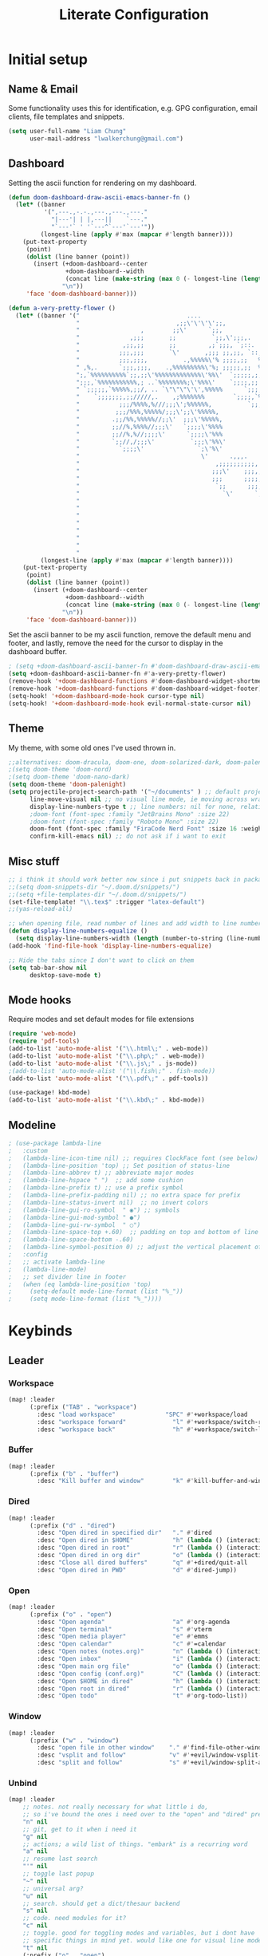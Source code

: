 
#+TITLE: Literate Configuration
 #+STARTUP: overview hideblocks

* Initial setup
** Name & Email
Some functionality uses this for identification, e.g. GPG configuration, email clients, file templates and snippets.
#+begin_src emacs-lisp
(setq user-full-name "Liam Chung"
      user-mail-address "lwalkerchung@gmail.com")
#+end_src
** Dashboard
Setting the ascii function for rendering on my dashboard.
#+begin_src emacs-lisp :tangle no
(defun doom-dashboard-draw-ascii-emacs-banner-fn ()
  (let* ((banner
          '(",---.,-.-.,---.,---.,---."
            "|---'| | |,---||    `---."
            "`---'` ' '`---^`---'`---'"))
         (longest-line (apply #'max (mapcar #'length banner))))
    (put-text-property
     (point)
     (dolist (line banner (point))
       (insert (+doom-dashboard--center
                +doom-dashboard--width
                (concat line (make-string (max 0 (- longest-line (length line))) 32)))
               "\n"))
     'face 'doom-dashboard-banner)))
#+end_src
#+begin_src emacs-lisp
(defun a-very-pretty-flower ()
  (let* ((banner '("                              ....                                  "
                   "                           ,;;\'\'\'\';;,                    ,;;;;,     "
                   "                 ,        ;;\'      `;;,               .,;;;\'   ;    "
                   "              ,;;;       ;;          `;;,\';;;,.     ,%;;\'     \'     "
                   "            ,;;,;;       ;;         ,;`;;;, `;::.  %%;\'             "
                   "           ;;;,;;;       `\'       ,;;; ;;,;;, `::,%%;\'              "
                   "           ;;;,;;;,          .,%%%%%\'% ;;;;,;;   %;;;               "
                   " ,%,.      `;;;,;;;,    .,%%%%%%%%%\'%; ;;;;;,;;  %;;;               "
                   ";,`%%%%%%%%%%`;;,;;\'%%%%%%%%%%%%%\'%%\'  `;;;;;,;, %;;;               "
                   ";;;,`%%%%%%%%%%%,; ..`%%%%%%%%;\'%%%\'    `;;;;,;; %%;;               "
                   " `;;;;;,`%%%%%,;;/, .. `\"\"\"\'\',%%%%%      `;;;;;; %%;;,              "
                   "    `;;;;;;;,;;/////,.    ,;%%%%%%%        `;;;;,`%%;;              "
                   "           ;;;/%%%%,%///;;;\';%%%%%%,          `;;;%%;;,             "
                   "          ;;;/%%%,%%%%%/;;;\';;\'%%%%%,             `%%;;             "
                   "         .;;/%%,%%%%%//;;\'  ;;;\'%%%%%,             %%;;,            "
                   "         ;;//%,%%%%//;;;\'   `;;;;\'%%%%             `%;;;            "
                   "         ;;//%,%//;;;;\'      `;;;;\'%%%              %;;;,           "
                   "         `;;//,/;;;\'          `;;;\'%%\'              `%;;;           "
                   "           `;;;;\'               `;\'%\'                `;;;;          "
                   "                                  \'      .,,,.        `;;;;         "
                   "                                      ,;;;;;;;;;;,     `;;;;        "
                   "                                     ;;;\'    ;;;,;;,    `;;;;       "
                   "                                     ;;;      ;;;;,;;.   `;;;;      "
                   "                                      `;;      ;;;;;,;;   ;;;;      "
                   "                                        `\'      `;;;;,;;  ;;;;      "
                   "                                                   `;;,;, ;;;;      "
                   "                                                      ;;, ;;;;      "
                   "                                                        \';;;;;      "
                   "                                                         ;;;;;      "
                   "                                                        .;;;;\'      "
                   "                                                       .;;;;\'       "
                   "                                                      ;;;;;\'        "
                   "                                                    ,;;;;\'          "))
         (longest-line (apply #'max (mapcar #'length banner))))
    (put-text-property
     (point)
     (dolist (line banner (point))
       (insert (+doom-dashboard--center
                +doom-dashboard--width
                (concat line (make-string (max 0 (- longest-line (length line))) 32)))
               "\n"))
     'face 'doom-dashboard-banner)))
 #+end_src
Set the ascii banner to be my ascii function, remove the default menu and footer, and lastly, remove the need for the cursor to display in the dashboard buffer.
#+begin_src emacs-lisp
; (setq +doom-dashboard-ascii-banner-fn #'doom-dashboard-draw-ascii-emacs-banner-fn)
(setq +doom-dashboard-ascii-banner-fn #'a-very-pretty-flower)
(remove-hook '+doom-dashboard-functions #'doom-dashboard-widget-shortmenu)
(remove-hook '+doom-dashboard-functions #'doom-dashboard-widget-footer)
(setq-hook! '+doom-dashboard-mode-hook cursor-type nil)
(setq-hook! '+doom-dashboard-mode-hook evil-normal-state-cursor nil)
#+end_src
** Theme
My theme, with some old ones I've used thrown in.
#+begin_src emacs-lisp
;;alternatives: doom-dracula, doom-one, doom-solarized-dark, doom-palenight
;(setq doom-theme 'doom-nord)
;(setq doom-theme 'doom-nano-dark)
(setq doom-theme 'doom-palenight)
(setq projectile-project-search-path '("~/documents" ) ;; default project dir
      line-move-visual nil ;; no visual line mode, ie moving across wrapped lines are separate
      display-line-numbers-type t ;; line numbers: nil for none, relative, or t for reg
      ;doom-font (font-spec :family "JetBrains Mono" :size 22)
      ;doom-font (font-spec :family "Roboto Mono" :size 22)
      doom-font (font-spec :family "FiraCode Nerd Font" :size 16 :weight 'regular)
      confirm-kill-emacs nil) ;; do not ask if i want to exit
#+end_src
** Misc stuff
#+begin_src emacs-lisp
;; i think it should work better now since i put snippets back in packages.el?
;;(setq doom-snippets-dir "~/.doom.d/snippets/")
;;(setq +file-templates-dir "~/.doom.d/snippets/")
(set-file-template! "\\.tex$" :trigger "latex-default")
;;(yas-reload-all)

;; when opening file, read number of lines and add width to line number column
(defun display-line-numbers-equalize ()
  (setq display-line-numbers-width (length (number-to-string (line-number-at-pos (point-max))))))
(add-hook 'find-file-hook 'display-line-numbers-equalize)

;; Hide the tabs since I don't want to click on them
(setq tab-bar-show nil
      desktop-save-mode t)
#+end_src
** Mode hooks
Require modes and set default modes for file extensions
#+begin_src emacs-lisp
(require 'web-mode)
(require 'pdf-tools)
(add-to-list 'auto-mode-alist '("\\.html\;" . web-mode))
(add-to-list 'auto-mode-alist '("\\.php\;" . web-mode))
(add-to-list 'auto-mode-alist '("\\.js\;" . js-mode))
;(add-to-list 'auto-mode-alist '("\\.fish\;" . fish-mode))
(add-to-list 'auto-mode-alist '("\\.pdf\;" . pdf-tools))

(use-package! kbd-mode)
(add-to-list 'auto-mode-alist '("\\.kbd\;" . kbd-mode))

#+end_src
** Modeline
#+begin_src emacs-lisp
; (use-package lambda-line
;   :custom
;   (lambda-line-icon-time nil) ;; requires ClockFace font (see below)
;   (lambda-line-position 'top) ;; Set position of status-line
;   (lambda-line-abbrev t) ;; abbreviate major modes
;   (lambda-line-hspace " ")  ;; add some cushion
;   (lambda-line-prefix t) ;; use a prefix symbol
;   (lambda-line-prefix-padding nil) ;; no extra space for prefix
;   (lambda-line-status-invert nil)  ;; no invert colors
;   (lambda-line-gui-ro-symbol  " ◉") ;; symbols
;   (lambda-line-gui-mod-symbol " ●")
;   (lambda-line-gui-rw-symbol  " ○")
;   (lambda-line-space-top +.60)  ;; padding on top and bottom of line
;   (lambda-line-space-bottom -.60)
;   (lambda-line-symbol-position 0) ;; adjust the vertical placement of symbol
;   :config
;   ;; activate lambda-line
;   (lambda-line-mode)
;   ;; set divider line in footer
;   (when (eq lambda-line-position 'top)
;     (setq-default mode-line-format (list "%_"))
;     (setq mode-line-format (list "%_"))))
#+end_src
* Keybinds
** Leader
*** Workspace
#+begin_src emacs-lisp
(map! :leader
      (:prefix ("TAB" . "workspace")
        :desc "load workspace"              "SPC" #'+workspace/load
        :desc "workspace forward"             "l" #'+workspace/switch-right
        :desc "workspace back"                "h" #'+workspace/switch-left))
#+end_src
*** Buffer
#+begin_src emacs-lisp
(map! :leader
      (:prefix ("b" . "buffer")
        :desc "Kill buffer and window"        "k" #'kill-buffer-and-window))
#+end_src
*** Dired
#+begin_src emacs-lisp
(map! :leader
      (:prefix ("d" . "dired")
        :desc "Open dired in specified dir"   "." #'dired
        :desc "Open dired in $HOME"           "h" (lambda () (interactive) (dired "~"))
        :desc "Open dired in root"            "r" (lambda () (interactive) (dired "/"))
        :desc "Open dired in org dir"         "o" (lambda () (interactive) (dired "~/documents/org"))
        :desc "Close all dired buffers"       "q" #'+dired/quit-all
        :desc "Open dired in PWD"             "d" #'dired-jump))
#+end_src
*** Open
#+begin_src emacs-lisp
(map! :leader
      (:prefix ("o" . "open")
        :desc "Open agenda"                   "a" #'org-agenda
        :desc "Open terminal"                 "s" #'vterm
        :desc "Open media player"             "e" #'emms
        :desc "Open calendar"                 "c" #'=calendar
        :desc "Open notes (notes.org)"        "n" (lambda () (interactive) (find-file "~/documents/org/notes.org"))
        :desc "Open inbox"                    "i" (lambda () (interactive) (find-file "~/documents/org/gtd/inbox.org"))
        :desc "Open main org file"            "o" (lambda () (interactive) (find-file "~/documents/org/gtd/gtd.org"))
        :desc "Open config (conf.org)"        "C" (lambda () (interactive) (find-file "~/.config/doom/conf.org"))
        :desc "Open $HOME in dired"           "h" (lambda () (interactive) (dired "~"))
        :desc "Open root in dired"            "r" (lambda () (interactive) (dired "/"))
        :desc "Open todo"                     "t" #'org-todo-list))
#+end_src
*** Window
#+begin_src emacs-lisp
(map! :leader
      (:prefix ("w" . "window")
        :desc "open file in other window"    "." #'find-file-other-window
        :desc "vsplit and follow"            "v" #'+evil/window-vsplit-and-follow
        :desc "split and follow"             "s" #'+evil/window-split-and-follow))
#+end_src
*** Unbind
#+begin_src emacs-lisp
(map! :leader
    ;; notes. not really necessary for what little i do,
    ;; so i've bound the ones i need over to the "open" and "dired" prefixes
    "n" nil
    ;; git, get to it when i need it
    "g" nil
    ;; actions; a wild list of things. "embark" is a recurring word
    "a" nil
    ;; resume last search
    "'" nil
    ;; toggle last popup
    "~" nil
    ;; universal arg?
    "u" nil
    ;; search. should get a dict/thesaur backend
    "s" nil
    ;; code. need modules for it?
    "c" nil
    ;; toggle. good for toggling modes and variables, but i dont have
    ;; specific things in mind yet. would like one for visual line mode
    "t" nil
    (:prefix ("o" . "open")
        "b" nil "-" nil "E" nil
        "l" nil "L" nil "u" nil "R" nil
        "U" nil "A" nil "d" nil)
    (:prefix ("h" . "help")
        "l" #'+lookup/definition
        ;; apropos. seems like a documentation thing
        ;"a" nil
        "A" nil
        ;; describe coding system. no idea
        "C" nil
        ;; describe various things I don't need
        ;; face, gnu,   input,   news,   syntax, manorwoman, lang
        "g" nil "l" nil "n" nil "s" nil "W" nil     "L" nil
        ;; autodef, profiler, info other window
        "u" nil     "T" nil   "4" nil "h" nil
        ;; alternate versions of things i already got rid of
        ;; and will certainly never use these keybinds for em
        "C-a" nil "C-c" nil "C-d" nil "C-e" nil "C-f" nil "C-k" nil
        "C-l" nil "C-n" nil "C-o" nil "C-p" nil "C-s" nil "C-t" nil
        "C-w" nil "<f1>" nil "q" nil  "C-\\" nil
        ;; various things maybe I will eventually want, but not yet
        ;; command, goto docs key, sandbox, local help, char
        "x" nil     "K" nil        "E" nil  "." nil     "'" nil
        ;; info, symbol, help packages, library
        "i" nil "o" nil "p" nil "P" nil
        ;; input history, online lookup, load theme, whereis
        "I" nil          "O" nil        "t" nil     "w" nil)
    (:prefix ("b" . "buffer")
        "n" nil "z" nil "Z" nil
        "x" nil "u" nil "p" nil
        "N" nil "r" nil "O" nil)
    (:prefix ("f" . "file")
        "c" nil "e" nil "E" nil "l" nil
        "P" nil "F" nil "u" nil "U" nil)
    (:prefix ("w" . "window")
        "C-S-h" nil "C-S-j" nil "C-S-k" nil "C-S-l" nil "C-S-r" nil "C-S-s" nil "C-S-w" nil
        "C-b" nil "C-c" nil "C-f" nil "C-h" nil "C-j" nil "C-l" nil "C-w" nil "C-v" nil
        "C-n" nil "C-o" nil "C-p" nil "C-r" nil "C-s" nil "C-t" nil "C-u" nil "C-k" nil
        "C-q" nil "C-x" nil "C-_" nil "<left>" nil "<right>" nil
        "C-<left>" nil "C-<right>" nil "<up>" nil "C-<down>" nil "<down>" nil "C-<up>" nil
        "c" nil "t" nil "b" nil "n" nil "m" nil
        ;; I don't really separate windows. should i?
        "T" nil
        ;; TODO a bunch of evil binds. what are these supposed to do
        "g" nil "f" nil
        ;; don't need these since i made split and follow the default
        "S" nil "V" nil
        ;; TODO what are these supposed to do
        "r" nil "R" nil "p" nil
        ;; TODO what is the difference between these two and spc w d
        "q" nil "c" nil
        ;; TODO why do these do weird shit "_" nil
        "|" nil))
#+end_src
*** Capture
#+begin_src emacs-lisp
(map! :leader :desc "Open org capture"   "c" #'org-capture )
#+end_src
*** EMMS
#+begin_src emacs-lisp
(map! :leader
      (:prefix ("e" . "emms")
        :desc "Open emms buffer"         "o" #'emms
        :desc "Open emms buffer"         "e" #'emms
        :desc "Open smart browser"       "B" #'emms-smart-browse
        :desc "Open normal browser"      "b" #'emms-browser
        :desc "Clear playlist"           "c" #'emms-playlist-current-clear
        :desc "Pause / Resume"           "p" #'emms-pause
        :desc "Start"                    "s" #'emms-start
        :desc "Stop"                     "t" #'emms-stop
        :desc "Next track"               "." #'emms-next
        :desc "Prev track"               "," #'emms-previous
        (:prefix ("a" . "add")
                :desc "Add dir"                  "d" #'emms-add-directory
                :desc "Add file"                 "f" #'emms-add-file
                :desc "Cache all files in dir"   "c" #'emms-add-directory-tree
                :desc "Add playlist"             "p" #'emms-add-playlist)))

#+end_src
** Evil
switching to isearch
#+begin_src emacs-lisp
(evil-select-search-module 'evil-search-module 'isearch)
#+end_src
Attempting to simplify evil
#+begin_src emacs-lisp

;;(after! evil (setq evil-want-minibuffer 1))
;; TODO bind an ex search and replace
(map! :map evil-motion-state-map :prefix "g"
      :desc "goto line number"                 "o" 'evil-goto-line
      :desc "cursor to end of line"            "l" 'evil-end-of-line
      :desc "nonblank start of line"           "h" 'evil-first-non-blank
      "$" nil "^" nil "e" nil "E" nil ;; removing binds
      "K" nil "n" nil "N" nil "t" nil "T" nil "u" nil "U" nil "C-]" nil
      "C-g" nil "<down>" nil "<up>" nil "<home>" nil "<end>" nil "#" nil "*" nil
      "0" nil "_" nil
      ;; a lot of stuff in here, esp related to avy it seems. worth exploring eventually
      "s" nil
      )

(map! :map evil-visual-state-map :prefix "g"
      :desc "cursor to end of line"            "l" 'evil-end-of-line
      :desc "nonblank start of line"           "h" 'evil-first-non-blank
      )

(map! :map evil-normal-state-map :prefix "g"
      :desc "invert case of selection"         "`" 'evil-invert-case
      "8" nil "&" nil "@" nil "?" nil "~" nil "," nil "a" nil "A" nil "f" nil "F" nil
      "I" nil "J" nil "l" nil "L" nil "P" nil "y" nil
      ;; maybe bring these back when i'm ready. lots of lookup for files and references
      "d" nil "D" nil "f" nil "O" nil
      ;; what do these do? evil-fill
      "w" nil "q" nil
      ;; how does eval work? both for selection and whole buffer
      "r" nil "R" nil
      ;; some workspace stuff?
      "t" nil "T" nil
      ;; a lot of stuff in here, esp related to avy it seems. worth exploring eventually
      "s" nil
      )
#+end_src
* Org
** Config
#+begin_src emacs-lisp
(after! org
  (setq org-directory "~/documents/org"
        ;; todo vars
        org-todo-keywords '((sequence "TODO(t)" "|" "WAIT(w)" "DONE(d)" ))
        ;;org-todo-keyword-faces '(("TODO" . "magenta"))
        org-use-fast-todo-selection 'expert
        ;; agenda vars
        org-agenda-skip-scheduled-if-done t
        org-agenda-files (list "~/documents/org/gtd/")
        ;; startup vars
        org-startup-folded t
        org-startup-indented t
        ;; org-startup-with-inline-images t
        ;; fontifying
        org-fontify-done-headline t
        org-fontify-whole-heading-line t
        org-fontify-quote-and-verse-blocks t
        org-src-fontify-natively t
        ;; other
        org-cycle-include-plain-lists 'integrate ; plain lists start folded
        org-tags-column -60
        org-ellipsis "  " ;; folding symbol
        org-agenda-block-separator ""
        org-list-allow-alphabetical t   ; have a. A. a) A) list bullets
        org-fold-catch-invisible-edits 'smart ; don't brazenly edit things you can't see

        org-refile-targets '(("~/documents/org/gtd/gtd.org" :maxlevel . 2)
                           ("~/documents/org/gtd/someday.org" :level . 2))
        ))
        ;;prot/scroll-center-cursor-mode t))
#+end_src
Remove auto fill mode, which introduces line breaks if lines get really long. I like to write long paragraphs in org mode so this is just a nuisance for me.
#+begin_src emacs-lisp
(remove-hook 'org-mode-hook #'auto-fill-mode)
#+end_src
** Appearance
*** Hooks
#+begin_src emacs-lisp
(add-hook! org-mode :append
           #'visual-line-mode
           #'org-appear-mode
           #'olivetti-mode
           #'org-superstar-mode
           #'prettify-symbols-mode
           ;#'org-modern
           #'org-toggle-pretty-entities
           ;#'variable-pitch-mode
)
(setq-hook! org-mode line-spacing .1)
#+end_src
*** Face/font settings
Strike through completed org entries
#+begin_src emacs-lisp
(custom-set-faces!
  '(org-todo          :family "FiraCode Nerd Font")
  '(org-done          :family "FiraCode Nerd Font" :strike-through t)
  '(org-headline-done :strike-through t))
#+end_src
Making nicer and bigger faces for headings
Old one:
#+begin_src emacs-lisp
;(custom-set-faces!
 ;'(outline-8          :family "ETBembo" :weight bold)
 ;'(outline-7          :family "ETBembo" :weight bold)
 ;'(outline-6          :family "ETBembo" :weight bold)
 ;'(outline-5          :family "ETBembo" :weight bold)
 ;'(outline-4          :family "ETBembo" :weight bold :height 1.2)
 ;'(outline-3          :family "ETBembo" :weight bold :height 1.4)
 ;'(outline-2          :family "ETBembo" :weight bold :height 1.6)
 ;'(outline-1          :family "ETBembo" :weight bold :height 1.8)
 ;'(org-document-title :family "ETBembo" :weight bold :height 2.5 :underline nil)
 ;'(variable-pitch     :family "ETBembo" :height 150 :weight book)
 ;'(org-hide           :family "FiraCode Nerd Font" :height 0.8)

 ;'(outline-4          :family "FiraCode Nerd Font" :weight bold :height 1.1)
 ;'(outline-3          :family "FiraCode Nerd Font" :weight bold :height 1.4)
 ;'(outline-2          :family "FiraCode Nerd Font" :weight bold :height 1.5)
 ;'(outline-1          :family "FiraCode Nerd Font" :weight bold :height 1.6)
 ;'(org-document-title :family "FiraCode Nerd Font" :weight bold :height 2.2 :underline nil)
 ;'(org-document-info-keyword :foreground "#676E95", :extend nil
 ;                     :family "FiraCode Nerd Font" :height 200 :weight regular)
 ;'(org-meta-line      :foreground "#676E95", :extend nil
 ;                     :family "FiraCode Nerd Font" :height 100 :weight regular)
 ;'(org-superstar-leading-bullet :family "FiraCode Nerd Font")
 ;'(org-checkbox-statistics-todo :height 1.1)
 ;'(org-latex-and-related :family "FiraCode Nerd Font" :weight normal :foreground "#82aaff")
 ;'(org-date :family "FiraCode Nerd Font" :weight normal :foreground "#82aaff")
 ;'(org-table :family "FiraCode Nerd Font")
 ;'(org-special-keyword :family "FiraCode Nerd Font" :weight normal :height 0.75 )
 ;'(fixed-pitch        :family "FiraCode Nerd Font"   :height 100))
#+end_src
New one:
#+begin_src emacs-lisp
(custom-set-faces!
 '(org-document-info-keyword :foreground "#676E95", :extend nil
                      :family "FiraCode Nerd Font" :weight regular)
 '(org-meta-line      :foreground "#676E95", :extend nil
                      :family "FiraCode Nerd Font" :weight regular)
 '(org-superstar-leading-bullet :family "FiraCode Nerd Font")
 '(org-latex-and-related :weight normal :foreground "#82aaff")
 '(org-date :weight normal :foreground "#82aaff")
 '(org-special-keyword :weight normal :height 0.75 ))
#+end_src
Tweak highlighting from org source code blocks (like these!) In particular remove highlighting from start/end of org-blocks to avoid highlighting spilling out over into folded headlines. Also grey out meta info, make the document info much larger (only relevant given the symbol replacements I'm using), and make the checkbox stats for subitems (such as [2/3]) bigger. Lastly, make latex in org files display in fixed pitch.
#+begin_src emacs-lisp
(custom-set-faces!
  '(org-block-begin-line  :background "#292D3E", :foreground nil, :extend nil
                          :family "FiraCode Nerd Font" :weight regular)
  '(org-block             :foreground unspecified, :extend nil
                          :family "FiraCode Nerd Font" :weight regular)
  '(org-block-end-line    :background "#292D3E", :foreground nil, :extend nil
                          :family "FiraCode Nerd Font" :weight regular))
#+end_src
*** Margins
Turn off line numbers, sets some margin on left and right sides of the buffer, and turns off tildes on empty lines.
#+begin_src emacs-lisp
(add-hook 'org-mode-hook (lambda ()
  (display-line-numbers-mode -1)
  (setq left-margin-width 2)
  (setq right-margin-width 2)
  (vi-tilde-fringe-mode -1)))
#+end_src
olivetti mode: if there is only one buffer, centers it with plenty of room on the sides.
#+begin_src emacs-lisp
(use-package! olivetti
  :after org olivetti
  :config
    ;(setq olivetti-min-body-width 110
    (setq olivetti-body-width 100
          olivetti-style 'fancy ; fantastic new layout
          olivetti-margin-width 6))

(custom-set-faces! '(fringe :background "#272B3A"))
#+end_src
*** Symbol replacements
~org-entities~: See the variable ~org-entities-user~ to add new symbol replacements for pretty entities in org.
If the symbols rendering require packages to be loaded, add these packages to ~org-latex-packages-alist~.
#+begin_src emacs-lisp
(setq org-hide-emphasis-markers t
      org-entities-user
    '(("R"            "\\mathbb{R}" t   "&#82;" "R" "R" "ℝ")
      ("C"            "\\mathbb{C}" t   "&#67;" "C" "C" "ℂ")
      ("N"            "\\mathbb{N}" t   "&#78;" "N" "N" "ℕ")
      ("Z"            "\\mathbb{Z}" t   "&#90;" "Z" "Z" "ℤ")
      ("mapsto"       "\\mapsto"    t   "&#8614;" "mapsto" "mapsto" "↦")
      ("contra"       "\\lightning"  nil "&#11085;" "contra" "contra" "↯")
      ("Rarrow"       "\\Rightarrow"  t "&#8658;" "=>" "=>" "⇒")
      ("inj"          "\\hookrightarrow" t "&#8618;" "inj" "inj" "↪")
      ;("yo"           "\\yo"           nil "&#x3088;" "y" "y" "よ")
      ("f"            "\\textit{f}" nil "&fnof;" "f" "f" "ƒ")))

#+end_src
~org-appear~: when point is over an entity, show the contents.
#+begin_src emacs-lisp
  (setq org-appear-autoemphasis t   ; need org-hide-emphasis-markers
        org-appear-autosubmarkers t ; need org-pretty-entities
        org-appear-autoentities t   ; need org-pretty-entities
  )
  #+end_src
~prettify-symbols~
#+begin_src emacs-lisp
(add-hook! org-mode :append
   (setq prettify-symbols-alist
        ;'(("TODO" . "○")
        ;  ("WAIT" . "○")
        ;  ("INACTIVE" . "○")
        ;  ("DONE" . "◉")
        '(("TODO" . "T")
          ("WAIT" . "W")
          ("INACTIVE" . "I")
          ("DONE" . "D")
          ("[ ]" . "") ;alts: ☐ ◩ ☑
          ("[X]" . "")
          ("[-]" . "")
          ;("[#A]" . "")
          ;("[#B]" . "")
          ;("[#C]" . "")
          ("#+begin_src" . "»")
          ("#+end_src" . "«")
          ("#+BEGIN_SRC" . "»")
          ("#+END_SRC" . "«")
          ("#+BEGIN_EXPORT" . "»")
          ("#+END_EXPORT" . "«")
          ("#+RESULTS:" . "")
          (":PROPERTIES:" . "")
          ;("#+STARTUP:" . "")
          ;(":Effort:" . "")
          ("#+TITLE" . "󰬛")
          ("#+title" . "󰬛")
          ("#+SUBTITLE" . "󰬚")
          ("#+subtitle" . "󰬚")
          ("#+AUTHOR" . "󰬈")
          ("#+author" . "󰬈")
          ("#+DATE" . "󰬋")
          ("#+date" . "󰬋")
          ("[0/1]" . "󰽤")
          ("[1/1]" . "󰪥")
          ("[1/2]" . "󰪡")
          ("[0/2]" . "󰽤")
          ("[2/2]" . "󰪥")
          ("[0/3]" . "")
          ("[1/3]" . "󰫄")
          ("[2/3]" . "󰫆")
          ("[3/3]" . "󰫈")
          ("[0/4]" . "󰽤")
          ("[1/4]" . "󰪟")
          ("[2/4]" . "󰪡")
          ("[3/4]" . "󰪣")
          ("[4/4]" . "󰪥")
          ("[0/6]" . "")
          ("[1/6]" . "󰫃")
          ("[2/6]" . "󰫄")
          ("[3/6]" . "󰫅")
          ("[4/6]" . "󰫆")
          ("[5/6]" . "󰫇")
          ("[6/6]" . "󰫈")
          ("[0/8]" . "󰽤")
          ("[1/8]" . "󰪞")
          ("[2/8]" . "󰪟")
          ("[3/8]" . "󰪠")
          ("[4/8]" . "󰪡")
          ("[5/8]" . "󰪢")
          ("[6/8]" . "󰪣")
          ("[7/8]" . "󰪤")
          ("[8/8]" . "󰪥"))))
          ;("SCHEDULED:" . "")
          ;("DEADLINE:" . "")
#+end_src
*** Superstar mode
#+begin_src emacs-lisp
;(setq org-hidden-keywords '(title)) ;; hide #+TITLE:

; alternatives:  '("◉" "◈" "○" "▷") ;; Set different bullets
(setq org-superstar-item-bullet-alist
         '((?- . ?•) (?+ . ?◉)) ;; Set different bullets for plain lists
      org-superstar-headline-bullets-list
         ;'(" ") ;; Set different bullets
         '("󱂈" "󱂉" "󱂊" "󱂋" "󱂌" "󱂍") ;; Set different bullets
      org-hide-leading-stars t)
#+end_src
** Capture
#+begin_src emacs-lisp
(setq org-capture-templates
       '(("n" "note" entry (file+headline "~/documents/org/notes.org" "Inbox"))
         ("s" "school" entry (file+headline "~/documents/org/gtd/inbox.org" "School"))
         ("E" "emacs idea" entry (file+headline "~/documents/org/gtd/inbox.org" "Emacs"))
         ("e" "emacs small" checkitem (file+headline "~/documents/org/gtd/gtd.org" "quick things"))
         ("m" "math" entry (file+headline "~/documents/org/gtd/inbox.org" "Math"))
          ))
#+end_src
** Mobile
#+begin_src emacs-lisp
(setq org-mobile-inbox-for-pull "~/documents/org/mobile.org")
(setq org-mobile-directory "~/Dropbox/Apps/MobileOrg")
(setq org-mobile-files '("~/documents/org/notes.org" "~/documents/org/todo/" "~/documents/org/personal/" "~/documents/org/lit-conf/"))
(setq org-mobile-agendas '())
#+end_src
** Evil Keymap
#+begin_src emacs-lisp
(map! :map evil-org-mode-map :m :prefix "g"
      :m "h" 'evil-first-non-blank-of-visual-line
      :m "H" 'evil-org-top
      :m "K" 'org-up-element
      :m "k" 'org-backward-heading-same-level
      :m "J" 'org-down-element
      :m "j" 'org-forward-heading-same-level
      :m "l" 'evil-end-of-visual-line
      )
#+end_src
I want visual lines with ~j~ and ~k~, but buffer lines for ~A~, ~D~, etc. So instead of using ~evil-respect-visual-line-mode~, just rebind these two commands to their visual counterparts. Still need to somehow make this happen only in org mode ideally.
#+begin_src emacs-lisp
(map! :map evil-motion-state-map
      "j" 'evil-next-visual-line
      "k" 'evil-previous-visual-line
      )
#+end_src
** Export
*** LaTeX
#+begin_src emacs-lisp
(setq org-latex-default-packages-alist nil
      org-latex-toc-command nil
      org-latex-hyperref-template nil)
      org-format-latex-options (plist-put org-format-latex-options :scale 2.0)

(require 'ox-extra)
(ox-extras-activate '(ignore-headlines))

(eval-after-load 'org
  '(setf org-highlight-latex-and-related '(latex)))

(setq org-latex-classes
   '(("my-article" "
\\documentclass[10pt,a4paper]{article}
\\include{~/.config/latex/prelude}

\\usepackage{hyperref}
\\hypersetup{
  colorlinks=true,
  linkcolor=[rgb]{0,0.37,0.53},
  citecolor=[rgb]{0,0.47,0.68},
  filecolor=[rgb]{0,0.37,0.53},
  urlcolor=[rgb]{0,0.37,0.53},
  pagebackref=true,
  linktoc=all,}"
      ("\\section{%s}" . "\\section*{%s}")
      ("\\subsection{%s}" . "\\subsection*{%s}")
      ("\\paragraph{%s}" . "\\paragraph*{%s}")
      ("\\subparagraph{%s}" . "\\subparagraph*{%s}")
)))
#+end_src
*** HTML
** Calendar
*** Date Formats
Custom date formats
#+begin_src emacs-lisp
;(setq-default org-display-custom-times t)
;(setq org-time-stamp-custom-formats '("<%a %b %e>" . "<%a %b %e %Y %H:%M>"))
(setq cfw:event-format-detail "%s - %e : %l")
(setq cfw:event-format-overview "%s - %e : %l")

#+end_src
*** Holidays
#+begin_src emacs-lisp
(setq calendar-holidays '((holiday-fixed 1 1 "New Year's Day")
        (holiday-float 1 1 3 "Martin Luther King Day")
        (holiday-fixed 2 2 "Groundhog Day")
        (holiday-fixed 2 14 "Valentine's Day")
        (holiday-float 2 1 3 "President's Day")
        (holiday-fixed 3 17 "St. Patrick's Day")
        (holiday-fixed 4 1 "April Fools' Day")
        (holiday-float 5 0 2 "Mother's Day")
        (holiday-float 5 1 -1 "Memorial Day")
        (holiday-fixed 6 14 "Flag Day")
        (holiday-float 6 0 3 "Father's Day")
        (holiday-fixed 7 4 "Independence Day")
        (holiday-float 9 1 1 "Labor Day")
        (holiday-float 10 1 2 "Columbus Day")
        (holiday-fixed 10 31 "Halloween")
        (holiday-fixed 11 11 "Veteran's Day")
        (holiday-float 11 4 4 "Thanksgiving")
        (holiday-easter-etc)
        (holiday-fixed 12 25 "Christmas")
        (holiday-chinese-new-year)
        (if calendar-chinese-all-holidays-flag
            (append
             (holiday-chinese 1 15 "Lantern Festival")
             (holiday-chinese-qingming)
             (holiday-chinese 5 5 "Dragon Boat Festival")
             (holiday-chinese 7 7 "Double Seventh Festival")
             (holiday-chinese 8 15 "Mid-Autumn Festival")
             (holiday-chinese 9 9 "Double Ninth Festival")
             (holiday-chinese-winter-solstice)))
        (solar-equinoxes-solstices)
        (holiday-sexp calendar-daylight-savings-starts
                      (format "Daylight Saving Time Begins %s"
                              (solar-time-string
                               (/ calendar-daylight-savings-starts-time
                                  (float 60))
                               calendar-standard-time-zone-name)))
        (holiday-sexp calendar-daylight-savings-ends
                      (format "Daylight Saving Time Ends %s"
                              (solar-time-string
                               (/ calendar-daylight-savings-ends-time
                                  (float 60))
                               calendar-daylight-time-zone-name)))))
#+end_src
*** org-caldav
#+begin_src emacs-lisp
(setq org-caldav-url "https://cloud.thain.xyz/remote.php/dav/calendars/liam"
      org-icalendar-timezone "Europe/Amsterdam")

(setq org-caldav-calendars
  '((:calendar-id "personal"
     :files ("~/documents/org/calendar/personal.org")
     :inbox (file+headline "~/documents/org/calendar/personal.org" "Inbox"))
     ;;:inbox "~/documents/org/calendar/personal.org")
    (:calendar-id "class"
     :files ("~/documents/org/calendar/class.org")
     :inbox "~/documents/org/calendar/class.org")))
#+end_src
From the example: what does this do?
~:skip-conditions (regexp "soccer")~
** Inactive
*** Journal
#+begin_src emacs-lisp
(after! org-journal
  (setq org-journal-dir "~/Documents/org/journal/"
        org-journal-file-type 'weekly))

;; org-journal keybinds
(map! :leader
      (:prefix ("j" . "journal")
        :desc "New Entry"           "j" #'org-journal-new-entry
        :desc "Open Journal"        "o" #'org-journal-open-current-journal-file
        :desc "Save and Exit"       "d" #'(lambda () (interactive) (save-buffer) (kill-buffer-and-window))
        :desc "Next Entry"          "n" #'org-journal-next-entry
        :desc "Previous Entry"      "p" #'org-journal-previous-entry))

#+end_src
*** Roam
#+begin_src emacs-lisp
;; org roam config
;;  manual told me to, something  about cache consistency and having roam available on startup
;;(org-roam-db-autosync-mode)

(setq org-roam-directory "~/documents/org/roam"
      org-id-locations-file "~/documents/org/roam/.orgids")

;; org roam keybinds
(map! :leader
      (:prefix ("r" . "roam")
        :desc "Find node"                  "f" #'org-roam-node-find
        :desc "Find ref"                   "F" #'org-roam-ref-find
        :desc "Show graph"                 "g" #'org-roam-graph
        :desc "Insert node"                "i" #'org-roam-node-insert
        :desc "Capture to node"            "c" #'org-roam-capture
        :desc "Toggle roam buffer"         "b" #'org-roam-buffer-toggle
        :desc "Launch roam buffer"         "B" #'org-roam-buffer-display-dedicated
        :desc "Sync database"              "s" #'org-roam-db-sync
        :desc "Add ref"                    "r" #'org-roam-ref-add
        :desc "Add alias"                  "a" #'org-roam-alias-add))
;;         (:prefix ("d" . "by date")
;;                 :desc "Arbitrary date" "d" #'org-roam-dailies-find-date
;;                 :desc "Today"          "t" #'org-roam-dailies-find-today
;;                 :desc "Tomorrow"       "m" #'org-roam-dailies-find-tomorrow
;;                 :desc "Yesterday"      "y" #'org-roam-dailies-find-yesterday
;;                 :desc "Goto previous note"        "b" #'org-roam-dailies-goto-previous-note
;;                 :desc "Goto date"                 "d" #'org-roam-dailies-goto-date
;;                 :desc "Capture date"              "D" #'org-roam-dailies-capture-date
;;                 :desc "Goto next note"            "f" #'org-roam-dailies-goto-next-note
;;                 :desc "Goto tomorrow"             "m" #'org-roam-dailies-goto-tomorrow
;;                 :desc "Capture tomorrow"          "M" #'org-roam-dailies-capture-tomorrow
;;                 :desc "Capture today"             "n" #'org-roam-dailies-capture-today
;;                 :desc "Goto today"                "t" #'org-roam-dailies-goto-today
;;                 :desc "Capture today"             "T" #'org-roam-dailies-capture-today
;;                 :desc "Goto yesterday"            "y" #'org-roam-dailies-goto-yesterday
;;                 :desc "Capture yesterday"         "Y" #'org-roam-dailies-capture-yesterday
;;                 :desc "Find directory"            "-" #'org-roam-dailies-find-directory)))

#+end_src
*** Agenda
Here's some stuff from slano's config when i wanna start using it.
#+begin_src emacs-lisp
;       ;; Agenda styling
;       ;org-agenda-tags-column 0
;       ;org-agenda-block-separator ?─
;       ;org-agenda-time-grid
;       ;'((daily today require-timed)
;       ;  (800 1000 1200 1400 1600 1800 2000)
;       ;  " ┄┄┄┄┄ " "┄┄┄┄┄┄┄┄┄┄┄┄┄┄┄")
;       ;org-agenda-current-time-string
;       ;  "⭠ now ─────────────────────────────────────────────────")
#+end_src
* Dired
** Config                                           :CLEAN:
*** Dired ls options, recursive copying and deleting
it seems -p doesn't work as it messes up the "R" mv to rewriting when you try to move multiple directories.
#+begin_src emacs-lisp
(after! dired
   ;(setq dired-listing-switches "-Aphl -v --group-directories-first"
   (setq dired-listing-switches "-AFhl --group-directories-first"
        dired-recursive-copies 'always
        dired-recursive-deletes 'always))
#+end_src
*** What do these do
Hook for sort-toggle-or-edit; not really sure what it does
#+begin_src emacs-lisp
(add-hook 'dired-mode-hook
      (lambda ()
        (dired-sort-toggle-or-edit)))
#+end_src
*** Omit mode
Hook to enable and then configure omit mode, hiding some files for readability.
Turn off dired omit mode (SPC m h) to show them
#+begin_src emacs-lisp
(add-hook 'dired-mode-hook
      (lambda ()
        (dired-hide-details-mode)))
(setq dired-omit-files
    (rx (or (seq bol (? ".") "#")     ;; emacs autosave files
        (seq bol "." (not (any "."))) ;; dot-files
        (seq "~" eol)                 ;; backup-files
        (seq bol "CVS" eol)           ;; CVS dirs
        )))
#+end_src
*** file previewing
Doesn't currently work for pdfs unfortunately.
#+begin_src emacs-lisp
(map! :map dired-mode-map :n "v" 'dired-view-file)
(map! :map view-mode-map :n "v" 'View-quit)
(map! :map pdf-view-mode-map :n "v" 'View-quit)
#+end_src
* LaTeX
** Config
Basic config
#+begin_src emacs-lisp
;;(setq +latex-viewers '(pdf-tools))
;; (setq TeX-view-program-list '(("Sioyek" "sioyek %o")))
;; (setq TeX-view-program-selection '((output-pdf "Sioyek")))
(setq +latex-viewers '(sioyek))

(setq TeX-view-program-list
        ;; '(("Sioyek" ("sioyek %o --reuse-instance"
        '(("Sioyek" ("sioyek %o"
        (mode-io-correlate " --forward-search-file %b --forward-search-line %n --inverse-search \"emacsclient --no-wait +%2:%3 %1\"")) "sioyek"))
      TeX-view-program-selection
        '(((output-dvi has-no-display-manager) "dvi2tty")
          ((output-dvi style-pstricks)  "dvips and gv")
          (output-dvi "xdvi")
          (output-pdf "Sioyek")
          (output-html "xdg-open")))

;; latex config
(use-package tex
  :defer t
  :ensure auctex
  :config
  (setq tex-auto-save t)
  (setq tex-parse-self t)
 ; (setq tex-fontify-script nil)
 ; (setq font-latex-fontify-script nil)
  ;; don't insert {} automatically for sub and superscripts
  (setq TeX-electric-sub-and-superscript nil)
  (setq-default tex-master nil))

#+end_src
Adding environments
#+begin_src emacs-lisp
(add-hook 'LaTeX-mode-hook
      (lambda ()
        (LaTeX-add-environments "align")
        (LaTeX-add-environments "prooftree")
        (LaTeX-add-environments "problem")
        (LaTeX-add-environments "proof")
        (LaTeX-add-environments "align*")))
#+end_src
Prettifying symbols and its behaviour
#+begin_src emacs-lisp
;(add-hook 'LaTeX-mode-hook #'prettify-symbols-mode)
;(setq prettify-symbols-unprettify-at-point t)
;(setq prettify-symbols-unprettify-at-point nil)
#+end_src
** Hooks
Enable tex folding in all LaTeX docs
#+begin_src emacs-lisp
(add-hook 'LaTeX-mode-hook (lambda ()
                             (cdlatex-mode 0)
                             (outline-minor-mode 1) ))
                             ; (TeX-fold-mode 0) ))
                             ;(latex-preview-pane-mode 1)
                             ;(TeX-fold-buffer)))
#+end_src
** Keybinds
#+begin_src emacs-lisp
(map! (:after latex
       :map LaTeX-mode-map
        :localleader
        :desc "run all commands"      "a" #'TeX-command-run-all
        :desc "env menu"              "e" #'LaTeX-environment
        :desc "view errors"           "q" #'TeX-next-error
        :desc "close block"           "C" #'LaTeX-close-block
        :desc "open preview pane"     "c" #'latex-preview-pane-mode
        :desc "open preview pane"     "p" #'helloworld
        :desc "sect menu"             "s" #'LaTeX-section
        (:prefix ("f" . "font")
                :desc "bold"            "b" #'(lambda () (interactive) (TeX-font nil 2))
                :desc "ital"            "i" #'(lambda () (interactive) (TeX-font nil 9))
                :desc "emph"            "e" #'(lambda () (interactive) (TeX-font nil 5))
                :desc "slant"           "s" #'(lambda () (interactive) (TeX-font nil 19))
                :desc "roman"           "r" #'(lambda () (interactive) (TeX-font nil 18))
                :desc "sans"            "f" #'(lambda () (interactive) (TeX-font nil 6))
                :desc "typewr"          "t" #'(lambda () (interactive) (TeX-font nil 20))
                :desc "smlcaps"         "c" #'(lambda () (interactive) (TeX-font nil 3))
                :desc "delete font"     "d" #'(lambda () (interactive) (TeX-font nil 4)))))

  ;;     :desc "ctrl + enter" "C-RET" #'LaTeX-insert-item
#+end_src
** CDLatex
#+begin_src emacs-lisp
;; (setq cdlatex-use-dollar-to-ensure-math t)
#+end_src
** Snippets
#+begin_src emacs-lisp
(defun my/yas-try-expanding-auto-snippets ()
  (when (bound-and-true-p 'yas-minor-mode)
      (let ((yas-buffer-local-condition ''(require-snippet-condition . auto)))
        (yas-expand))))

;; Try after every insertion
;(add-hook 'post-self-insert-hook #'my/yas-try-expanding-auto-snippets)

(with-eval-after-load 'warnings
  (cl-pushnew '(yasnippet backquote-change) warning-suppress-types
              :test 'equal))
#+end_src
** Auto activating snippets
#+begin_src emacs-lisp
(use-package aas
  :hook (LaTeX-mode . aas-activate-for-major-mode)
  :hook (org-mode . aas-activate-for-major-mode)
  :config
  (aas-set-snippets 'text-mode
    ;; expand unconditionally
    ";o-" "ō"
    ";i-" "ī"
    ";a-" "ā"
    ";u-" "ū"
    ";e-" "ē")
  (aas-set-snippets 'latex-mode
    ;; set condition!
    :cond #'texmathp ; expand only while in math
    "supp" "\\supp"
    "On" "O(n)"
    "O1" "O(1)"
    ;; Use YAS/Tempel snippets with ease!
    ";ig" #'insert-register
    ";call-sin"
    (lambda (angle) ; Get as fancy as you like
      (interactive "sAngle: ")
      (insert (format "%s" (sin (string-to-number angle))))))
  ;; disable snippets by redefining them with a nil expansion
  (aas-set-snippets 'latex-mode
    "mk"   '(yas "\$$1\$$0") ; YASnippet snippet shorthand form
    "supp" nil))

(add-to-list 'load-path "~/.config/doom")
(require 'laas)
#+end_src
* PDF
** Hooks for pdf viewing                            :CLEAN:
#+begin_src emacs-lisp
(add-hook 'pdf-outline-buffer-mode-hook #'pdf-outline-hook)
(add-hook 'pdf-view-mode-hook 'pdf-view-midnight-minor-mode)

(defun pdf-outline-hook ()
  (display-line-numbers-mode -1) ;; don't display line numbers
  (setq left-margin-width 2)     ;;
  (outline-hide-sublevels 1))

#+end_src
open pdfs scaled to fit page
#+begin_src emacs-lisp
(after! pdf-tools
  (setq-default pdf-view-display-size 'fit-page))
#+end_src
automatically annotate highlights
#+begin_src emacs-lisp
(after! pdf-tools
  (setq pdf-annot-activate-created-annotations t))

(setq pdf-view-use-scaling t)
(setq pdf-view-midnight-invert nil)
#+end_src
** keymap                                           :CLEAN:
#+begin_src emacs-lisp
(map! :after pdf-tools
      :map pdf-isearch-active-mode-map
      [return]  'isearch-repeat-forward
      "ESC"     'isearch-cancel
      )

 (custom-set-faces!
   '(pdf-isearch-match :background "MediumSeaGreen"))

#+end_src
** centering on zooming
want to recenter the document when zooming in or out.
The relevant functions are:
- ~pdf-view-shrink~
- ~pdf-view-enlarge~
#+begin_src emacs-lisp
(defun pdf-zoom-in ()
  (pdf-view-shrink)
  (pdf-view-center-in-window))

(defun pdf-zoom-out ()
  (pdf-view-enlarge)
  (pdf-view-center-in-window))
#+end_src
** smooth scroll                                    :CLEAN:
** continuous scroll                                :CLEAN:
* EMMS
** Initialization                                   :CLEAN:
#+begin_src emacs-lisp
(emms-all)
(emms-history-load)
(emms-default-players)
#+end_src
Other config pieces pulled from elsewhere; do I want/need them?
#+begin_src emacs-lisp
;(require 'emms-source-file nil t)
;(require 'emms-source-playlist nil t)
(when (require 'emms-player-mpv nil t)
    (add-to-list 'emms-player-mpv-parameters
            (setq emms-player-mpv-input-file (expand-file-name "emms-mpv-input-file" emms-directory))
            (setq emms-player-list '(emms-player-mpv))))
#+end_src
** Config
#+begin_src emacs-lisp
(define-emms-simple-player mpv '(file url)
(regexp-opt '(".mp3" ".wav" ".mov" ".avi" ".mkv" ".mp4" ".flac" ".m4a" ))
"mpv" "--quiet" "--no-audio-display" "--no-terminal" "--shuffle" "yes")

(setq emms-source-file-default-directory (expand-file-name "~/media/music/")
      emms-browser-default-browse-type 'info-album
      emms-info-functions '(emms-info-exiftool)
      emms-browser-covers 'emms-browser-cache-thumbnail-async
      emms-playlist-buffer-name "*Music*")

(emms-browser-make-filter "all" 'ignore)
#+end_src
** Browser Info Format
Format strings govern the way items are displayed in the browser and playlist. You can customize these if you wish.
*** Documentation
Insert 'info-title' / 'info-artist' / 'info-album' into:
emms-browser-<type>-format
emms-browser-playlist-<type>-format

The format specifiers available include:
- %i indent relative to the current level
- %n the value of the item - eg -info-artist might be "pink floyd”
- %y the album year
- %A the album name
- %a the artist name of the track
- %t the title of the track
- %T the track number
- %cS a small album cover
- %cM a medium album cover
- %cL a big album cover

Note that if you use track-related items like %t, it will take the data from the first track.

The faces used to display the various fields are also customizable. They are in the format emms-browser-<type>-face, where type is one of "year/genre", "artist", "album" or "track". Note that faces lack the initial "info-" part. For example, to change the artist face, type M-x customize-face emms-browser-artist-face.
*** Config
In the browser buffer:
#+begin_src emacs-lisp
(setq emms-browser-info-title-format "%i%T. %t")
(setq emms-browser-info-album-format "%i%cS %n")
#+end_src
In the music buffer:
#+begin_src emacs-lisp
(setq emms-browser-playlist-info-title-format "%i%T. %t")
(setq emms-browser-playlist-info-album-format "%i%cM")
#+end_src
** Keybinds
Press tab to collapse/expand current item
#+begin_src emacs-lisp
(map! :map emms-browser-mode-map :n "<backtab>" #'emms-browser-toggle-subitems
                                 :n "<tab>"     #'emms-browser-toggle-subitems)
#+end_src
*** browser
**** evil
- keep
 <normal-state> +           emms-volume-raise
 <normal-state> -           emms-volume-lower
 <normal-state> /           emms-isearch-buffer
 <normal-state> <backtab>   emms-browser-toggle-subitems
 <normal-state> <tab>       emms-browser-toggle-subitems
 <normal-state> C           emms-browser-clear-playlist
 <normal-state> C-<return>  emms-browser-add-tracks-and-play
 <normal-state> C-j         emms-browser-next-non-track
 <normal-state> C-k         emms-browser-prev-non-track
 <normal-state> RET         emms-browser-add-tracks
- remove
- ???
 <normal-state> <           emms-seek-backward
 <normal-state> =           emms-volume-raise
 <normal-state> >           emms-seek-forward
<normal-state> D           emms-browser-delete-files
<normal-state> N           isearch-repeat-backward
<normal-state> X           emms-stop
<normal-state> [ [         emms-browser-prev-non-track
<normal-state> ] ]         emms-browser-next-non-track
<normal-state> ^           emms-browser-move-up-level
<normal-state> d           emms-browser-view-in-dired
<normal-state> g 0         emms-browser-expand-all
<normal-state> g 1         emms-browser-collapse-all
<normal-state> g 2         emms-browser-expand-to-level-2
<normal-state> g 3         emms-browser-expand-to-level-3
<normal-state> g 4         emms-browser-expand-to-level-4
<normal-state> g A         emms-browse-by-album
<normal-state> g C w       emms-browser-lookup-composer-on-wikipedia
<normal-state> g P w       emms-browser-lookup-performer-on-wikipedia
<normal-state> g a         emms-browse-by-artist
<normal-state> g b         emms-browse-by-genre
<normal-state> g c         emms-browse-by-composer
<normal-state> g d         emms-browser-view-in-dired
<normal-state> g j         emms-browser-next-non-track
<normal-state> g k         emms-browser-prev-non-track
<normal-state> g p         emms-browse-by-performer
<normal-state> g y         emms-browse-by-year
<normal-state> n           isearch-repeat-forward
<normal-state> r           emms-random
<normal-state> s A         emms-browser-search-by-album
<normal-state> s a         emms-browser-search-by-artist
<normal-state> s c         emms-browser-search-by-composer
<normal-state> s p         emms-browser-search-by-performer
<normal-state> s s         emms-browser-search-by-names
<normal-state> s t         emms-browser-search-by-title
<normal-state> u           emms-playlist-mode-undo
<normal-state> x           emms-pause
<normal-state> z c         emms-browser-collapse-all
<normal-state> z m         emms-browser-collapse-all
<normal-state> z o         emms-browser-expand-one-level
<normal-state> z r         emms-browser-expand-all
**** not evil
- already have
 W d                        emms-browser-view-in-dired
 ~+~                          emms-volume-raise
 ~-~                          emms-volume-lower
 C                          emms-browser-clear-playlist
 RET                        emms-browser-add-tracks
 C-RET                      emms-browser-add-tracks-and-play
 d                          emms-browser-view-in-dired
 /                          emms-isearch-buffer
- add in
 D                          emms-browser-delete-files
 q                          emms-browser-bury-buffer
 b 1                        emms-browse-by-artist
 b 2                        emms-browse-by-album
 b 3                        emms-browse-by-genre
 b 4                        emms-browse-by-year
 b 5                        emms-browse-by-composer
 b 6                        emms-browse-by-performer
 s A                        emms-browser-search-by-album
 s a                        emms-browser-search-by-artist
 s c                        emms-browser-search-by-composer
 s p                        emms-browser-search-by-performer
 s s                        emms-browser-search-by-names
 s t                        emms-browser-search-by-title
- ???
 1                          emms-browser-collapse-all
 2                          emms-browser-expand-to-level-2
 3                          emms-browser-expand-to-level-3
 4                          emms-browser-expand-to-level-4
 <                          emms-browser-previous-filter
 >                          emms-browser-next-filter
 <backtab>                  emms-browser-prev-non-track
 C-/                        emms-playlist-mode-undo
 E                          emms-browser-expand-all
- expand/collapse
 W 0                        emms-browser-expand-all
 W 1                        emms-browser-collapse-all
 W 2                        emms-browser-expand-to-level-2
 W 3                        emms-browser-expand-to-level-3
 W 4                        emms-browser-expand-to-level-4
- browse by
 W A                        emms-browse-by-album
 W a                        emms-browse-by-artist
 W b                        emms-browse-by-genre
 W c                        emms-browse-by-composer
 W p                        emms-browse-by-performer
 W y                        emms-browse-by-year
- look up
 W C w                      emms-browser-lookup-composer-on-wikipedia
 W P w                      emms-browser-lookup-performer-on-wikipedia
W j                        emms-browser-next-non-track
W k                        emms-browser-prev-non-track
^                          emms-browser-move-up-level
<tab>                      emms-browser-next-non-track
*** playlist
~+~                         emms-volume-raise
~-~                         emms-volume-lower
/ /                       emms-playlist-limit-to-all
/ a                       emms-playlist-limit-to-info-artist
/ b                       emms-playlist-limit-to-info-album
/ c                       emms-playlist-limit-to-info-composer
/ d                       emms-playlist-limit-to-description
/ g                       emms-playlist-limit-to-info-genre
/ n                       emms-playlist-limit-to-name
/ p                       emms-playlist-limit-to-info-performer
/ t                       emms-playlist-limit-to-info-title
/ y                       emms-playlist-limit-to-info-year
<                         emms-seek-backward
<emacs-state> M-SPC m i   emms-insert-file
<emacs-state> M-SPC m l   emms-toggle-repeat-playlist
<emacs-state> M-SPC m m   emms-shuffle
<emacs-state> M-SPC m p   emms-insert-playlist
<emacs-state> M-SPC m s   emms-playlist-save
<emacs-state> M-SPC m t   emms-toggle-repeat-track
<insert-state> M-SPC m i  emms-insert-file
<insert-state> M-SPC m l  emms-toggle-repeat-playlist
<insert-state> M-SPC m m  emms-shuffle
<insert-state> M-SPC m p  emms-insert-playlist
<insert-state> M-SPC m s  emms-playlist-save
<insert-state> M-SPC m t  emms-toggle-repeat-track
<motion-state> SPC m i    emms-insert-file
<motion-state> SPC m l    emms-toggle-repeat-playlist
<motion-state> SPC m m    emms-shuffle
<motion-state> SPC m p    emms-insert-playlist
<motion-state> SPC m s    emms-playlist-save
<motion-state> SPC m t    emms-toggle-repeat-track
<mouse-2>                 emms-playlist-mode-play-current-track
<normal-state> +          emms-volume-raise
<normal-state> -          emms-volume-lower
<normal-state> .          emms-playlist-mode-center-current
<normal-state> <          emms-seek-backward
<normal-state> =          emms-volume-raise
<normal-state> >          emms-seek-forward
<normal-state> C          emms-playlist-clear
<normal-state> C-j        emms-next
<normal-state> C-k        emms-previous
<normal-state> D          emms-playlist-mode-kill-track
<normal-state> G          emms-playlist-mode-last
<normal-state> M-y        emms-playlist-mode-yank-pop
<normal-state> O          evil-collection-emms-playlist-mode-insert-newline-above
<normal-state> P          evil-collection-emms-playlist-mode-paste-before
<normal-state> R          emms-tag-editor-rename
<normal-state> RET        emms-playlist-mode-play-smart
<normal-state> S          nil
<normal-state> SPC m i    emms-insert-file
<normal-state> SPC m l    emms-toggle-repeat-playlist
<normal-state> SPC m m    emms-shuffle
<normal-state> SPC m p    emms-insert-playlist
<normal-state> SPC m s    emms-playlist-save
<normal-state> SPC m t    emms-toggle-repeat-track
<normal-state> X          emms-stop
<normal-state> [ [        emms-playlist-mode-previous
<normal-state> ] ]        emms-playlist-mode-next
<normal-state> a          emms-playlist-mode-add-contents
<normal-state> d          emms-playlist-mode-goto-dired-at-point
<normal-state> g d        emms-playlist-mode-goto-dired-at-point
<normal-state> g g        emms-playlist-mode-first
<normal-state> g j        emms-next
<normal-state> g k        emms-previous
<normal-state> o          evil-collection-emms-playlist-mode-insert-newline-below
<normal-state> p          evil-collection-emms-playlist-mode-paste-after
<normal-state> r          emms-random
<normal-state> s          nil
<normal-state> u          emms-playlist-mode-undo
<normal-state> x          emms-pause
<normal-state> z e        emms-tag-editor-edit
<normal-state> z p        emms-playlist-set-playlist-buffer
<normal-state> z s        emms-show
<visual-state> D          emms-playlist-mode-kill
<visual-state> SPC m i    emms-insert-file
<visual-state> SPC m l    emms-toggle-repeat-playlist
<visual-state> SPC m m    emms-shuffle
<visual-state> SPC m p    emms-insert-playlist
<visual-state> SPC m s    emms-playlist-save
<visual-state> SPC m t    emms-toggle-repeat-track
>                         emms-seek-forward
?                         describe-mode
C                         emms-playlist-clear
C-/                       emms-playlist-mode-undo
C-M-i                     ispell-complete-word
C-_                       emms-playlist-mode-undo
C-j                       emms-playlist-mode-insert-newline
C-k                       emms-playlist-mode-kill-track
C-n                       next-line
C-p                       previous-line
C-w                       emms-playlist-mode-kill
C-x C-s                   emms-playlist-save
C-x u                     emms-playlist-mode-undo
C-y                       emms-playlist-mode-yank
D                         emms-playlist-mode-kill-track
E                         emms-tag-editor-edit
K                         emms-playlist-mode-current-kill
M-<                       emms-playlist-mode-first
M->                       emms-playlist-mode-last
M-n                       emms-playlist-mode-next
M-p                       emms-playlist-mode-previous
M-y                       emms-playlist-mode-yank-pop
P                         emms-pause
R                         emms-tag-editor-rename
RET                       emms-playlist-mode-play-smart
S C                       emms-playlist-sort-by-info-composer
S L                       emms-playlist-sort-by-list
S N                       emms-playlist-sort-by-name
S T                       emms-playlist-sort-by-file-mtime
S a                       emms-playlist-sort-by-info-artist
S b                       emms-playlist-sort-by-info-album
S c                       emms-playlist-sort-by-play-count
S e                       emms-playlist-sort-by-file-extension
S l                       emms-playlist-sort-by-last-played
S n                       emms-playlist-sort-by-natural-order
S o                       emms-playlist-sort-by-info-note
S p                       emms-playlist-sort-by-info-performer
S t                       emms-playlist-sort-by-info-title
S y                       emms-playlist-sort-by-info-year
SPC                       scroll-up
a                         emms-playlist-mode-add-contents
b                         emms-playlist-set-playlist-buffer
c                         emms-playlist-mode-center-current
d                         emms-playlist-mode-goto-dired-at-point
f                         emms-show
n                         emms-next
p                         emms-previous
q                         #<anonymous-function>
r                         emms-random
s                         emms-stop
* Inactive
** Mastodon                                    :NOT_IN_USE:
#+begin_src emacs-lisp
;; mastodon config
;;(setq mastodon-instance-url "https://mathstodon.xyz" mastodon-active-user "thain")
#+end_src
** Vterm
#+begin_src emacs-lisp
;; vterm config
;; (after! vterm
;;   (setq vterm-shell "/usr/bin/fish"
;;         vterm-ignore-blink-cursor nil))
#+end_src

